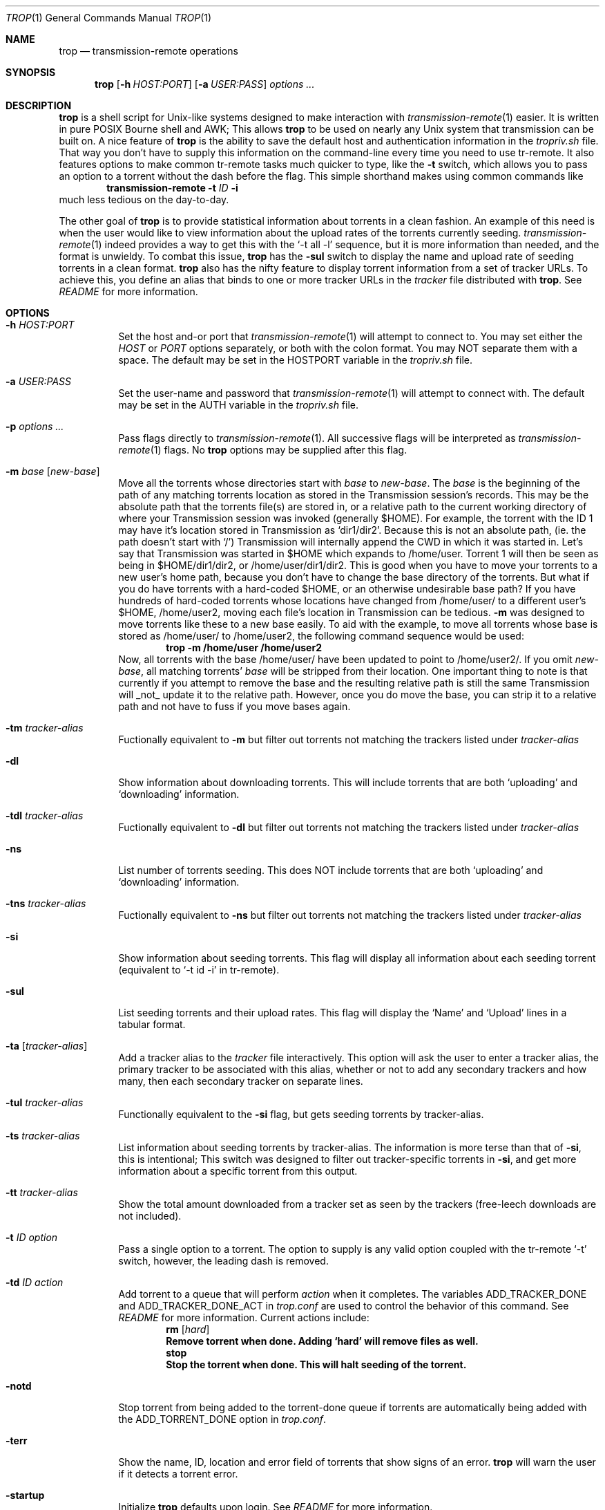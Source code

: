 .Dd October 29, 2015
.Dt TROP 1
.Os
.Sh NAME
.Nm trop
.Nd transmission-remote operations
.Sh SYNOPSIS
.Nm
.Op Fl h Ar HOST:PORT
.Op Fl a Ar USER:PASS
.Ar options ...
.Sh DESCRIPTION
.Nm
is a shell script for Unix-like systems designed to make interaction with
.Xr transmission-remote 1
easier.
It is written in pure POSIX Bourne shell and AWK;
This allows
.Nm
to be used on nearly any Unix system that transmission can be built on.
A nice feature of
.Nm
is the ability to save the default host and authentication information in the
.Pa tropriv.sh
file.
That way you don't have to supply this information on the command-line every time you need to use tr-remote.
It also features options to make common tr-remote tasks much quicker to type, like the
.Fl t
switch, which allows you to pass an option to a torrent without the dash before the flag.
This simple shorthand makes using common commands like
.Dl transmission-remote Fl t Ar ID Fl i
much less tedious on the day-to-day.
.Pp
The other goal of
.Nm
is to provide statistical information about torrents in a clean fashion.
An example of this need is when the user would like to view information about the upload rates of the torrents currently seeding.
.Xr transmission-remote 1
indeed provides a way to get this with the `-t all -l' sequence, but it is more information than needed, and the format is unwieldy.
To combat this issue,
.Nm
has the
.Fl sul
switch to display the name and upload rate of seeding torrents in a clean format.
.Nm
also has the nifty feature to display torrent information from a set of tracker URLs.
To achieve this, you define an alias that binds to one or more tracker URLs in the
.Pa tracker
file distributed with
.Nm .
See
.Pa README
for more information.
.Sh OPTIONS
.Bl -tag -width Ds
.It Fl h Ar HOST:PORT
Set the host and-or port that
.Xr transmission-remote 1
will attempt to connect to.
You may set either the
.Ar HOST
or
.Ar PORT
options separately, or both with the colon format.
You may NOT separate them with a space.
The default may be set in the HOSTPORT variable in the
.Pa tropriv.sh
file.
.It Fl a Ar USER:PASS
Set the user-name and password that
.Xr transmission-remote 1
will attempt to connect with.
The default may be set in the AUTH variable in the
.Pa tropriv.sh
file.
.It Fl p Ar options ...
Pass flags directly to
.Xr transmission-remote 1 .
All successive flags will be interpreted as
.Xr transmission-remote 1
flags.
No
.Nm
options may be supplied after this flag.
.It Fl m Ar base Op Ar new-base
Move all the torrents whose directories start with
.Ar base
to
.Ar new-base .
The
.Ar base
is the beginning of the path of any matching torrents location as stored in the Transmission session's records.
This may be the absolute path that the torrents file(s) are stored in, or a relative path to the current working directory of where your Transmission session was invoked (generally $HOME).
For example, the torrent with the ID 1 may have it's location stored in Transmission as `dir1/dir2'.
Because this is not an absolute path, (ie. the path doesn't start with `/') Transmission will internally append the CWD in which it was started in.
Let's say that Transmission was started in $HOME which expands to /home/user.
Torrent 1 will then be seen as being in $HOME/dir1/dir2, or /home/user/dir1/dir2.
This is good when you have to move your torrents to a new user's home path, because you don't have to change the base directory of the torrents.
But what if you do have torrents with a hard-coded $HOME, or an otherwise undesirable base path?
If you have hundreds of hard-coded torrents whose locations have changed from /home/user/ to a different user's $HOME, /home/user2, moving each file's location in Transmission can be tedious.
.Fl m
was designed to move torrents like these to a new base easily.
To aid with the example, to move all torrents whose base is stored as /home/user/ to /home/user2, the following command sequence would be used:
.Dl trop -m /home/user /home/user2
Now, all torrents with the base /home/user/ have been updated to point to /home/user2/.
If you omit
.Ar new-base ,
all matching torrents'
.Ar base
will be stripped from their location.
One important thing to note is that currently if you attempt to remove the base and the resulting relative path is still the same Transmission will _not_ update it to the relative path. However, once you do move the base, you can strip it to a relative path and not have to fuss if you move bases again.
.It Fl tm Ar tracker-alias
Fuctionally equivalent to
.Fl m
but filter out torrents not matching the trackers listed under
.Ar tracker-alias
.It Fl dl
Show information about downloading torrents.
This will include torrents that are both `uploading' and `downloading' information.
.It Fl tdl Ar tracker-alias
Fuctionally equivalent to
.Fl dl
but filter out torrents not matching the trackers listed under
.Ar tracker-alias
.It Fl ns
List number of torrents seeding.
This does NOT include torrents that are both `uploading' and `downloading' information.
.It Fl tns Ar tracker-alias
Fuctionally equivalent to
.Fl ns
but filter out torrents not matching the trackers listed under
.Ar tracker-alias
.It Fl si
Show information about seeding torrents.
This flag will display all information about each seeding torrent (equivalent to `-t id -i' in tr-remote).
.It Fl sul
List seeding torrents and their upload rates.
This flag will display the `Name' and `Upload' lines in a tabular format.
.It Fl ta Op Ar tracker-alias
Add a tracker alias to the
.Pa tracker
file interactively.
This option will ask the user to enter a tracker alias, the primary tracker to be associated with this alias, whether or not to add any secondary trackers and how many, then each secondary tracker on separate lines.
.It Fl tul Ar tracker-alias
Functionally equivalent to the
.Fl si
flag, but gets seeding torrents by tracker-alias.
.It Fl ts Ar tracker-alias
List information about seeding torrents by tracker-alias. The information is more terse than that of
.Fl si ,
this is intentional;
This switch was designed to filter out tracker-specific torrents in
.Fl si ,
and get more information about a specific torrent from this output.
.It Fl tt Ar tracker-alias
Show the total amount downloaded from a tracker set as seen by the trackers (free-leech downloads are not included).
.It Fl t Ar ID Ar option
Pass a single option to a torrent.
The option to supply is any valid option coupled with the tr-remote `-t' switch, however, the leading dash is removed.
.It Fl td Ar ID Ar action
Add torrent to a queue that will perform
.Ar action
when it completes.
The variables ADD_TRACKER_DONE and ADD_TRACKER_DONE_ACT in
.Pa trop.conf
are used to control the behavior of this command.
See
.Pa README
for more information.
Current actions include:
.Dl Sy rm Op Ar hard
.Dl Remove torrent when done. Adding `hard' will remove files as well.
.Dl Sy stop
.Dl Stop the torrent when done. This will halt seeding of the torrent.
.It Fl notd
Stop torrent from being added to the torrent-done queue if torrents are automatically being added with the ADD_TORRENT_DONE option in
.Pa trop.conf .
.It Fl terr
Show the name, ID, location and error field of torrents that show signs of an error.
.Nm
will warn the user if it detects a torrent error.
.It Fl startup
Initialize
.Nm
defaults upon login. See
.Pa README
for more information.
.It Fl q
Suppress all message output from
.Nm .
.It Fl V Fl version
Show version information.
This includes the latest
.Xr transmission-remote 1
version that
.Nm
was tested against.
.It Fl help
Print a short description of the options on the command-line.
.Sh EXAMPLES
Show details about the torrent with the ID 1:
.Pp
.Dl "trop -t1 i"
.Pp
Add a tracker alias named 'demonii':
.Pp
.Dl "trop -ta demonii"
.Pp
Show the upload rates of torrents under the 'demonii' alias:
.Pp
.Dl "trop -tul demonii"
.Pp
Supply the host and authorization information on the command-line:
.Pp
.Dl "trop -h example.org:6789 -a bob:secretpass -sul"
.Sh ENVIRONMENT
.Bl -tag -width Fl
.It Ev HOSTPORT
Host that transmission-remote uses to connect to the RPC session.
.It Ev AUTH
Authorization information
.Xr transmission-remote 1
uses to connect to the RPC session.
.It Ev TROP_TRACKER
Contains the path to the
.Nm
AWK file.
.It Ev LC_ALL
.Nm
sets the locale variables to `POSIX'.
.Sh FILES
.Bl -tag -width Fl -compact
.It Pa install.sh
.Nm
installation script.
.It Pa trop.sh
Main program script.
.It Pa trop.conf
Configuration file.
.It Pa tropriv.sh
Used to store private user information.
.It Pa trop.awk
AWK script used for various
.Nm
procedures.
.It Pa trackers
Contains the tracker alias definitions.
.Sh AUTHORS
.An -nosplit
.An bkazemi <bkazemi@users.sf.net>
.Sh SEE ALSO
.Xr transmission-remote 1
.Sh BUGS
.Nm
does not process multi-byte characters properly.
As such, the lines printed in
.Fl sul
or
.Fl tul
may not be align correctly if multi-byte characters appear in the text.
